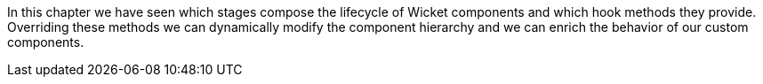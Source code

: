 


In this chapter we have seen which stages compose the lifecycle of Wicket components and which hook methods they provide. Overriding these methods we can dynamically modify the component hierarchy and we can enrich the behavior of our custom components.

